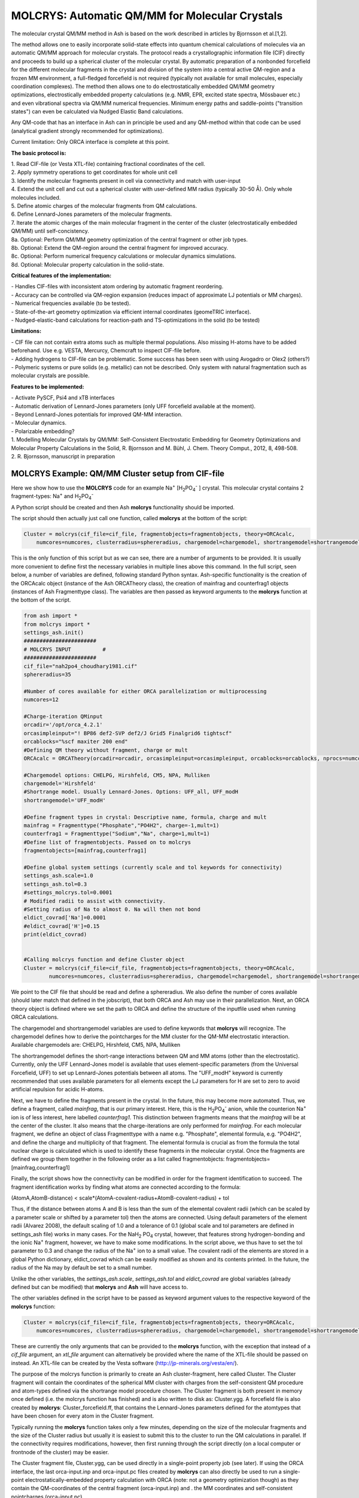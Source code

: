 =================================================
MOLCRYS: Automatic QM/MM for Molecular Crystals
=================================================
The molecular crystal QM/MM method in Ash is based on the work described
in articles by Bjornsson et al.[1,2].

The method allows one to easily incorporate solid-state effects into quantum chemical calculations of molecules via an automatic
QM/MM approach for molecular crystals. The protocol reads a crystallographic information file (CIF) directly and proceeds
to build up a spherical cluster of the molecular crystal. By automatic preparation of a nonbonded forcefield for the different
molecular fragments in the crystal and division of the system into a central active QM-region and a frozen MM environment,
a full-fledged forcefield is not required (typically not available for small molecules, especially coordination complexes).
The method then allows one to do electrostatically embedded QM/MM geometry optimizations, electrostically embedded property calculations
(e.g. NMR, EPR, excited state spectra, Mössbauer etc.) and even vibrational spectra via QM/MM numerical frequencies.
Minimum energy paths and saddle-points ("transition states") can even be calculated via Nudged Elastic Band calculations.

Any QM-code that has an interface in Ash can in principle be used and any QM-method within that code can be used
(analytical gradient strongly recommended for optimizations).

Current limitation: Only ORCA interface is complete at this point.

.. image:: figures/molcrys-intro-v2a.png
   :align: center
   :width: 1200

**The basic protocol is:**


| 1. Read CIF-file (or Vesta XTL-file) containing fractional coordinates of the cell.
| 2. Apply symmetry operations to get coordinates for whole unit cell
| 3. Identify the molecular fragments present in cell via connectivity and match with user-input
| 4. Extend the unit cell and cut out a spherical cluster with user-defined MM radius (typically 30-50 Å). Only whole molecules included.
| 5. Define atomic charges of the molecular fragments from QM calculations.
| 6. Define Lennard-Jones parameters of the molecular fragments.
| 7. Iterate the atomic charges of the main molecular fragment in the center of the cluster (electrostatically embedded QM/MM) until self-concistency.
| 8a. Optional: Perform QM/MM geometry optimization of the central fragment or other job types.
| 8b. Optional: Extend the QM-region around the central fragment for improved accuracy.
| 8c. Optional: Perform numerical frequency calculations or molecular dynamics simulations.
| 8d. Optional: Molecular property calculation in the solid-state.



**Critical features of the implementation:**

| - Handles CIF-files with inconsistent atom ordering by automatic fragment reordering.
| - Accuracy can be controlled via QM-region expansion (reduces impact of approximate LJ potentials or MM charges).
| - Numerical frequencies available (to be tested).
| - State-of-the-art geometry optimization via efficient internal coordinates (geomeTRIC interface).
| - Nudged-elastic-band calculations for reaction-path and TS-optimizations in the solid (to be tested)

**Limitations:**

| - CIF file can not contain extra atoms such as multiple thermal populations. Also missing H-atoms have to be added beforehand. Use e.g. VESTA, Mercurcy, Chemcraft to inspect CIF-file before.
| - Adding hydrogens to CIF-file can be problematic. Some success has been seen with using Avogadro or Olex2 (others?)
| - Polymeric systems or pure solids (e.g. metallic) can not be described. Only system with natural fragmentation such as molecular crystals are possible.

**Features to be implemented:**

| - Activate PySCF, Psi4 and xTB interfaces
| - Automatic derivation of Lennard-Jones parameters (only UFF forcefield available at the moment).
| - Beyond Lennard-Jones potentials for improved QM-MM interaction.
| - Molecular dynamics.
| - Polarizable embedding?

| 1. Modelling Molecular Crystals by QM/MM: Self-Consistent Electrostatic Embedding for Geometry Optimizations and Molecular Property Calculations in the Solid,  R. Bjornsson and M. Bühl,  J. Chem. Theory Comput., 2012, 8, 498-508.
| 2. R. Bjornsson, manuscript in preparation

######################################################
MOLCRYS Example: QM/MM Cluster setup from CIF-file
######################################################
Here we show how to use the **MOLCRYS** code for an example Na\ :sup:`+` \[H\ :sub:`2`\PO\ :sub:`4`:sup:`-` \] crystal. This molecular crystal contains 2 fragment-types:
Na\ :sup:`+` \ and H\ :sub:`2`\PO\ :sub:`4`:sup:`-` \

.. image:: figures/nah2po4-cell.png
   :align: center
   :width: 600


A Python script should be created and then Ash  **molcrys** functionality should be imported.

The script should then actually just call one function, called **molcrys** at the bottom of the script:

.. code-block:: python

    Cluster = molcrys(cif_file=cif_file, fragmentobjects=fragmentobjects, theory=ORCAcalc,
        numcores=numcores, clusterradius=sphereradius, chargemodel=chargemodel, shortrangemodel=shortrangemodel)


This is the only function of this script but as we can see, there are a number of arguments to be provided.
It is usually more convenient to define first the necessary variables in multiple lines above this command.
In the full script, seen below, a number of variables are defined, following standard Python syntax.
Ash-specific functionality is the creation of the ORCAcalc object (instance of the Ash ORCATheory class),
the creation of mainfrag and counterfrag1 objects (instances of Ash Fragmenttype class).
The variables are then passed as keyword arguments to the  **molcrys** function at the bottom of the script.

.. code-block:: python

    from ash import *
    from molcrys import *
    settings_ash.init()
    #######################
    # MOLCRYS INPUT          #
    #######################
    cif_file="nah2po4_choudhary1981.cif"
    sphereradius=35

    #Number of cores available for either ORCA parallelization or multiprocessing
    numcores=12

    #Charge-iteration QMinput
    orcadir='/opt/orca_4.2.1'
    orcasimpleinput="! BP86 def2-SVP def2/J Grid5 Finalgrid6 tightscf"
    orcablocks="%scf maxiter 200 end"
    #Defining QM theory without fragment, charge or mult
    ORCAcalc = ORCATheory(orcadir=orcadir, orcasimpleinput=orcasimpleinput, orcablocks=orcablocks, nprocs=numcores)

    #Chargemodel options: CHELPG, Hirshfeld, CM5, NPA, Mulliken
    chargemodel='Hirshfeld'
    #Shortrange model. Usually Lennard-Jones. Options: UFF_all, UFF_modH
    shortrangemodel='UFF_modH'

    #Define fragment types in crystal: Descriptive name, formula, charge and mult
    mainfrag = Fragmenttype("Phosphate","PO4H2", charge=-1,mult=1)
    counterfrag1 = Fragmenttype("Sodium","Na", charge=1,mult=1)
    #Define list of fragmentobjects. Passed on to molcrys
    fragmentobjects=[mainfrag,counterfrag1]

    #Define global system settings (currently scale and tol keywords for connectivity)
    settings_ash.scale=1.0
    settings_ash.tol=0.3
    #settings_molcrys.tol=0.0001
    # Modified radii to assist with connectivity.
    #Setting radius of Na to almost 0. Na will then not bond
    eldict_covrad['Na']=0.0001
    #eldict_covrad['H']=0.15
    print(eldict_covrad)


    #Calling molcrys function and define Cluster object
    Cluster = molcrys(cif_file=cif_file, fragmentobjects=fragmentobjects, theory=ORCAcalc,
            numcores=numcores, clusterradius=sphereradius, chargemodel=chargemodel, shortrangemodel=shortrangemodel)


We point to the CIF file that should be read and define a sphereradius. We also define the number of cores available
(should later match that defined in the jobscript), that both ORCA and Ash may use in their parallelization.
Next, an ORCA theory object is defined where we set the path to ORCA and define the structure of the inputfile used
when running ORCA calculations.


The chargemodel and shortrangemodel variables are used to define keywords that **molcrys** will recognize.
The chargemodel defines how to derive the pointcharges for the MM cluster for the QM-MM electrostatic interaction. Available chargemodels are: CHELPG, Hirshfeld, CM5, NPA, Mulliken

The shortrangemodel defines the short-range interactions between QM and MM atoms (other than the electrostatic).
Currently, only the UFF Lennard-Jones model is available that uses element-specific parameters (from the Universal Forcefield, UFF) to set up Lennard-Jones potentials between
all atoms. The "UFF_modH" keyword is currently recommended that uses available parameters for all elements except the LJ
parameters for H are set to zero to avoid artificial repulsion for acidic H-atoms.

Next, we have to define the fragments present in the crystal. In the future, this may become more automated.
Thus, we define a fragment, called *mainfrag*, that is our primary interest. Here, this is the H\ :sub:`2`\PO\ :sub:`4`:sup:`-` \
anion, while the counterion Na\ :sup:`+` \ ion is of less interest, here labelled *counterfrag1*.
This distinction between fragments means that the *mainfrag* will be at the center of the cluster.
It also means that the charge-iterations are only performed for *mainfrag*.
For each molecular fragment, we define an object of class Fragmenttype with a name e.g. "Phosphate",
elemental formula, e.g. "PO4H2", and define the charge and multiplicity of that fragment.
The elemental formula is crucial as from the formula the total nuclear charge is calculated which is used to identify these
fragments in the molecular crystal. Once the fragments are defined we group them together in the following order as a list
called fragmentobjects:     fragmentobjects=[mainfrag,counterfrag1]

Finally, the script shows how the connectivity can be modified in order for the fragment identification to succeed.
The fragment identification works by finding what atoms are connected according to the formula:

(AtomA,AtomB-distance) < scale*(AtomA-covalent-radius+AtomB-covalent-radius) + tol

Thus, if the distance between atoms A and B is less than the sum of the elemental covalent radii
(which can be scaled by a parameter scale or shifted by a parameter tol) then the atoms are connected.
Using default parameters of the element radii (Alvarez 2008), the default scaling of 1.0 and a tolerance of 0.1
(global scale and tol parameters are defined in settings_ash file) works in many cases.
For the NaH\ :sub:`2` \PO\ :sub:`4` \ crystal, however, that features strong hydrogen-bonding and the ionic Na\ :sup:`+` \ fragment, however, we have to make some modifications.
In the script above, we thus have to set the tol parameter to 0.3 and change the radius of the Na\ :sup:`+` \ ion to a small value.
The covalent radii of the elements are stored in a global Python dictionary, eldict_covrad which can be easily modified as shown
and its contents printed. In the future, the radius of the Na may by default be set to a small number.

Unlike the other variables, the *settings_ash.scale*, *settings_ash.tol* and *eldict_covrad* are
global variables (already defined but can be modified) that **molcrys** and **Ash** will have access to.

The other variables defined in the script have to be passed as keyword argument values to the respective keyword of
the **molcrys** function:

.. code-block:: python

    Cluster = molcrys(cif_file=cif_file, fragmentobjects=fragmentobjects, theory=ORCAcalc,
        numcores=numcores, clusterradius=sphereradius, chargemodel=chargemodel, shortrangemodel=shortrangemodel)

These are currently the only arguments that can be provided to the **molcrys** function, with the exception that
instead of a *cif_file* argument, an *xtl_file* argument can alternatively be provided where the name of the XTL-file should
be passed on instead. An XTL-file can be created by the Vesta software (http://jp-minerals.org/vesta/en/).

The purpose of the molcrys function is primarily to create an Ash cluster-fragment, here called Cluster. The Cluster fragment
will contain the coordinates of the spherical MM cluster with charges from the self-consistent QM procedure and atom-types
defined via the shortrange model procedure chosen. The Cluster fragment is both present in memory once defined (i.e. the molcrys function has finished)
and is also written to disk as: Cluster.ygg. A forcefield file is also created by **molcrys**: Cluster_forcefield.ff, that contains
the Lennard-Jones parameters defined for the atomtypes that have been chosen for every atom in the Cluster fragment.

Typically running the **molcrys** function takes only a few minutes, depending on the size of the molecular fragments
and the size of the Cluster radius but usually it is easiest to submit this to the cluster to run the QM calculations in parallel.
If the connectivity requires modifications, however, then first running through the script directly (on a local
computer or frontnode of the cluster) may be easier.

The Cluster fragment file, Cluster.ygg, can be used directly in a single-point property job (see later).
If using the ORCA interface, the last orca-input.inp and orca-input.pc files created by **molcrys**
can also directly be used to run a single-point electrostatically-embedded property calculation with ORCA
(note: not a geometry optimization though) as they contain the QM-coordinates of the central fragment (orca-input.inp) and .
the MM coordinates and self-consistent pointcharges (orca-input.pc).

#########################################
MOLCRYS: QM/MM Geometry optimization
#########################################
To run a QM/MM geometry optimization, this can be done separately by preparing a regular Ash QM/MM inputfile and read in
the Cluster fragment file and the forcefield file, Cluster_forcefield.ff.
It is often more convenient to continue with a QM/MM geometry optimization in the same script, after the **molcrys** function.
In that case, the code below can simply be appended to the previous script.

.. code-block:: python

    #Once molcrys is done we have a Cluster object (named Cluster) in memory and also printed to disk as Cluster.ygg
    # We can then do optimization right here using that Cluster object.
    #Alternatively or for restart purposes we can read Cluster object into a separate QM/MM Opt job.
    print("Now Doing Optimization")
    # Defining Centralmainfrag (list of atoms) for optimization
    #Centralmainfrag=fragmentobjects[0].clusterfraglist[0]
    Centralmainfrag=Cluster.connectivity[0]
    #Can also be done manually
    #Centralmainfrag=[0, 1, 5, 8, 9, 12, 14]
    print("Centralmainfrag:", Centralmainfrag)

    charge=fragmentobjects[0].Charge
    mult=fragmentobjects[0].Mult
    #
    Cluster_FF=MMforcefield_read('Cluster_forcefield.ff')

    #Defining, QM, MM and QM/MM theory levels for Optimization
    #If same theory as used in molcrys, then orcadir, orcasimpleinput and orcablocks can be commented out/deleted.
    orcadir='/opt/orca_4.2.1'
    orcasimpleinput="! BP86 def2-SVP def2/J Grid5 Finalgrid6 tightscf"
    orcablocks="%scf maxiter 200 end"
    ORCAQMpart = ORCATheory(orcadir=orcadir, charge=charge, mult=mult, orcasimpleinput=orcasimpleinput, orcablocks=orcablocks)
    MMpart = NonBondedTheory(charges = Cluster.atomcharges, atomtypes=Cluster.atomtypes, forcefield=Cluster_FF, LJcombrule='geometric')
    QMMM_object = QMMMTheory(fragment=Cluster, qm_theory=ORCAQMpart, mm_theory=MMpart,
        qmatoms=Centralmainfrag, atomcharges=Cluster.atomcharges, embedding='Elstat', nprocs=numcores)


    geomeTRICOptimizer(theory=QMMM_object, fragment=Cluster, coordsystem='tric', maxiter=170, ActiveRegion=True, actatoms=Centralmainfrag )



We define a variable Centralmainfrag as the list of atoms that should be both described at the QM level (will be passed to qmatoms keyword argument)
and should be optimized in a geometry optimization (will be passed to actatoms of optimizer ). This list may also be a larger QM-cluster, e.g. multiple H2PO4 units or with Na+ included.

The charge and multiplicity of the molecule is then defined and a forcefield object is defined by reading in the 'Cluster_forcefield.ff'
forcefield file, previously created by the **molcrys** function.

Next we have to define a QM/MM object by combining a QM-theory object (here of class ORCATheory) and an MM theory object (of class NonBondedTheory).
See QM/MM theory page for more information on this.

Finally we call the optimizer program, here the geomeTRICoptimizer:

.. code-block:: python

    geomeTRICOptimizer(theory=QMMM_object, fragment=Cluster, coordsystem='tric', maxiter=170, ActiveRegion=True, actatoms=Centralmainfrag )


We provide a theory argument to the optimizer (our QM/MM object), the Cluster fragment, we specify the coordinate
system (here the TRIC internal coordinates are used), max no. of iterations may be provided and finally we specify that we have an active region
and that only the atoms provided to the actatoms keyword argument should be optimized. Note that MM atoms can not be optimized when
doing nonbonded QM/MM like we are doing here.

If the optimization converges, a new fragment containing the optimized geometry is provided, called "Fragment-optimized.ygg".
Note: Only the geometry of the central fragment (or whatever qmatoms/actoms was set to) is optimized. The other atoms
are still at the original positions as determined from the crystal structure.
The optimization trajectory is also available as a multi-structure XYZ file, as either "geometric_OPTtraj_Full.xyz"
(Full system) or "geometric_OPTtraj.xyz" (Act-region only).



**Note:**

If the optimization is done separately, the code above would have to be manually changed in a few places.
First the Cluster fragment would be read in:

.. code-block:: python

    Cluster=Fragment(fragfile='Cluster.ygg')


One would then manually define variables charge, mult (of the main fragment) as *fragmentobjects* would not be available.


#########################################
MOLCRYS: Expanded QM region calculation
#########################################

For either a QM/MM geometry optimization or a QM/MM single-point property calculation (see below), the QM-region does
not have to be a single fragment. If the qmatoms list and the actatoms list (for optimizations) is modified, then a larger
QM cluster can be calculated instead in the QM/MM calculation. This should generally result in a more accurate calculation
as the QM-MM boundary effect can be reduced.

The qmatoms and actatoms lists (i.e. the values provided to qmatoms and actatoms keyword arguments to QM/MM object or
geomeTRICOptimizer function can be modified manually, e.g. by visually inspecting an XYZ-file version of the Cluster and
provide the correct list of atom indices (Note: Ash counts from zero).

More conveniently, the QMregionfragexpand function can be used to find nearby atoms for an initial list of atoms.

.. code-block:: python

    Centralmainfrag=Cluster.connectivity[0]
    expanded_central_region = QMregionfragexpand(fragment=Cluster,initial_atoms=Centralmainfrag, radius=3)

In the code example above, a new variable called "expanded_central_region" is defined that contains a new list of atoms containing
whole fragments that are 3 Å away from the central mainfrag.
This expanded_central_region list can then be fed to qmatoms and actatoms keyword arguments in either a QM/MM optimization
job or a single-point property job.
The radius variable would have to be tweaked and the result inspected to get appropriately sized and shaped QM-clusters.

**Note:** The charge and multiplicity keywords probably need to be changed for the new QM-cluster calculations.




#########################################
MOLCRYS: Property calculation
#########################################

A QM/MM molecular/spectroscopic property calculations can be carried either using Ash or using the QM program directly.
If using ORCA, the appropriate property keywords can be added to orcasimpleinput or orcablocks variables that will be passed onto ORCA.

A single-point QM/MM calculation can be performed by defining a QM/MM object as done before and then simply use the object's
internal run function (run performs a single-point energy calculation). Make sure to specify the desired Cluster object: e.g. the original Cluster
from the CIF-file or the Cluster file from the QM/MM optimization (contains optimized coordinates for the central fragment).

.. code-block:: python

    from ash import *
    settings_ash.init()

    #Read in Cluster fragment
    Cluster=Fragment(fragfile='Cluster.ygg')

    # Defining Centralmainfrag (list of atoms) for optimization
    Centralmainfrag=Cluster.connectivity[0]
    #Can also be done manually
    #Centralmainfrag=[0, 1, 5, 8, 9, 12, 14]
    print("Centralmainfrag:", Centralmainfrag)

    #Can also be done done manually if fragmentobjects not available, e.g. charge=-1, mult=1
    charge=-1
    mult=1

    #Reading in force-field file
    Cluster_FF=MMforcefield_read('Cluster_forcefield.ff')

    #Defining, QM, MM and QM/MM theory levels for Optimization
    #ORCAlines: If same theory as used in molcrys, then orcadir, orcasimpleinput and orcablocks can be commented out/deleted.
    numcores=12
    orcadir='/opt/orca_4.2.1'
    orcasimpleinput="! PBE0 def2-SVP def2/J Grid5 Finalgrid6 tightscf NMR"
    orcablocks="
    %scf maxiter 200 end
    %eprnmr
    Nuclei = all B { shift }
    Nuclei = all C { shift }
    end
    "
    ORCAQMpart = ORCATheory(orcadir=orcadir, charge=charge, mult=mult, orcasimpleinput=orcasimpleinput, orcablocks=orcablocks)
    MMpart = NonBondedTheory(charges = Cluster.atomcharges, atomtypes=Cluster.atomtypes, forcefield=Cluster_FF, LJcombrule='geometric')
    QMMM_object = QMMMTheory(fragment=Cluster, qm_theory=ORCAQMpart, mm_theory=MMpart,
        qmatoms=Centralmainfrag, atomcharges=Cluster.atomcharges, embedding='Elstat', nprocs=numcores)

    QMMM_object.run()


Alternatively (somtimes easier), the last ORCA inputfile (orca-input.pc) and pointcharge file (orca-input.pc) from either **molcrys**
or the optimization can be used to run a single-point property job. If the inputfile came from the optimization job then it contains
optimized QM coordinates and the pointcharge-file should contain the self-consistently determined pointcharges for the full cluster.
Thus a simple modification to the inputfile would be required to run a property job using all functionality available in ORCA.


#########################################
MOLCRYS: Numerical QM/MM frequencies
#########################################

Not yet ready

#########################################
MOLCRYS: Molecular Dynamics
#########################################

Not yet ready


#####################################################
MOLCRYS: Fragment identification/Connectivity issues
#####################################################

If there are difficulties in obtaining the correct fragment identification from the CIF file, first check that the CIF file is correct:

| - Are there atoms missing? e.g. hydrogens? These would have to be added to the CIF file.
| - Are there multiple thermal populations of some residues? These would have to be deleted from the CIF file
| - Do the total atoms in the unit cell add up to the expected number of atoms based on the fragments present?

If the atoms in the unitcell are correct then the problem is more likely to do with the default connectivity parameters
not being general enough for the system.
Start by playing around with the tol parameter, try values between 0 to 0.5
The scaling parameter can also be used, though often it is less useful.
Often, modifying the covalent radius of an element (see above example for Na+) works well.